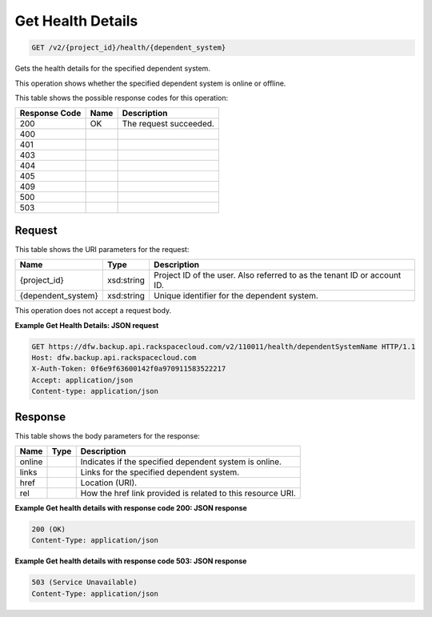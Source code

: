 
.. THIS OUTPUT IS GENERATED FROM THE WADL. DO NOT EDIT.

Get Health Details
^^^^^^^^^^^^^^^^^^^^^^^^^^^^^^^^^^^^^^^^^^^^^^^^^^^^^^^^^^^^^^^^^^^^^^^^^^^^^^^^

.. code::

    GET /v2/{project_id}/health/{dependent_system}

Gets the health details for the specified dependent system. 

This operation shows whether the specified dependent system is online or offline. 



This table shows the possible response codes for this operation:


+--------------------------+-------------------------+-------------------------+
|Response Code             |Name                     |Description              |
+==========================+=========================+=========================+
|200                       |OK                       |The request succeeded.   |
+--------------------------+-------------------------+-------------------------+
|400                       |                         |                         |
+--------------------------+-------------------------+-------------------------+
|401                       |                         |                         |
+--------------------------+-------------------------+-------------------------+
|403                       |                         |                         |
+--------------------------+-------------------------+-------------------------+
|404                       |                         |                         |
+--------------------------+-------------------------+-------------------------+
|405                       |                         |                         |
+--------------------------+-------------------------+-------------------------+
|409                       |                         |                         |
+--------------------------+-------------------------+-------------------------+
|500                       |                         |                         |
+--------------------------+-------------------------+-------------------------+
|503                       |                         |                         |
+--------------------------+-------------------------+-------------------------+


Request
""""""""""""""""

This table shows the URI parameters for the request:

+--------------------------+-------------------------+-------------------------+
|Name                      |Type                     |Description              |
+==========================+=========================+=========================+
|{project_id}              |xsd:string               |Project ID of the user.  |
|                          |                         |Also referred to as the  |
|                          |                         |tenant ID or account ID. |
+--------------------------+-------------------------+-------------------------+
|{dependent_system}        |xsd:string               |Unique identifier for    |
|                          |                         |the dependent system.    |
+--------------------------+-------------------------+-------------------------+





This operation does not accept a request body.




**Example Get Health Details: JSON request**


.. code::

    GET https://dfw.backup.api.rackspacecloud.com/v2/110011/health/dependentSystemName HTTP/1.1
    Host: dfw.backup.api.rackspacecloud.com
    X-Auth-Token: 0f6e9f63600142f0a970911583522217
    Accept: application/json
    Content-type: application/json
    


Response
""""""""""""""""


This table shows the body parameters for the response:

+--------------------------+-------------------------+-------------------------+
|Name                      |Type                     |Description              |
+==========================+=========================+=========================+
|online                    |                         |Indicates if the         |
|                          |                         |specified dependent      |
|                          |                         |system is online.        |
+--------------------------+-------------------------+-------------------------+
|links                     |                         |Links for the specified  |
|                          |                         |dependent system.        |
+--------------------------+-------------------------+-------------------------+
|href                      |                         |Location (URI).          |
+--------------------------+-------------------------+-------------------------+
|rel                       |                         |How the href link        |
|                          |                         |provided is related to   |
|                          |                         |this resource URI.       |
+--------------------------+-------------------------+-------------------------+





**Example Get health details with response code 200: JSON response**


.. code::

    200 (OK)
    Content-Type: application/json


**Example Get health details with response code 503: JSON response**


.. code::

    503 (Service Unavailable)
    Content-Type: application/json

